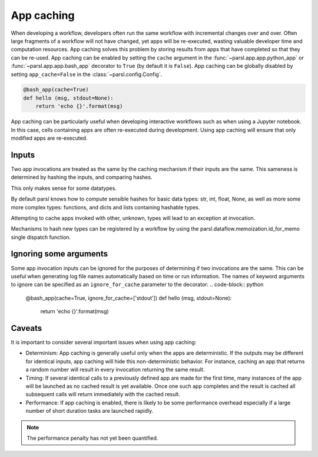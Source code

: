 .. _label-appcaching:

App caching
----------

When developing a workflow, developers often run the same workflow
with incremental changes over and over. Often large fragments of
a workflow will not have changed, yet apps will be re-executed, wasting
valuable developer time and computation resources. App caching
solves this problem by storing results from apps that have completed
so that they can be re-used. App caching can be enabled by setting the ``cache``
argument in the :func:`~parsl.app.app.python_app` or :func:`~parsl.app.app.bash_app` decorator to ``True`` (by default it is ``False``). App caching
can be globally disabled by setting ``app_cache=False``
in the :class:`~parsl.config.Config`.

.. code-block:: python

   @bash_app(cache=True)
   def hello (msg, stdout=None):
       return 'echo {}'.format(msg)


App caching can be particularly useful when developing interactive workflows such as when
using a Jupyter notebook. In this case, cells containing apps are often re-executed
during development. Using app caching will ensure that only modified apps are re-executed.


Inputs
^^^^^^

Two app invocations are treated as the same by the caching mechanism if their
inputs are the same. This sameness is determined by hashing the inputs, and
comparing hashes.

This only makes sense for some datatypes.

By default parsl knows how to compute sensible hashes for basic data types:
str, int, float, None, as well as more some more complex types:
functions, and dicts and lists containing hashable types.

Attempting to cache apps invoked with other, unknown, types will lead to an
exception at invocation.

Mechanisms to hash new types can be registered by a workflow by using the
parsl.dataflow.memoization.id_for_memo single dispatch function.


Ignoring some arguments
^^^^^^^^^^^^^^^^^^^^^^^

Some app invocation inputs can be ignored for the purposes of determining if
two invocations are the same. This can be useful when generating log file
names automatically based on time or run information. The names of keyword
arguments to ignore can be specified as an ``ignore_for_cache``
parameter to the decorator:
.. code-block:: python

   @bash_app(cache=True, ignore_for_cache=['stdout'])
   def hello (msg, stdout=None):
       return 'echo {}'.format(msg)


Caveats
^^^^^^^

It is important to consider several important issues when using app caching:

- Determinism: App caching is generally useful only when the apps are deterministic.
  If the outputs may be different for identical inputs, app caching will hide
  this non-deterministic behavior. For instance, caching an app that returns
  a random number will result in every invocation returning the same result.

- Timing: If several identical calls to a previously defined app are
  made for the first time, many instances of the app will be launched as no cached
  result is yet available. Once one such app completes and the result is cached
  all subsequent calls will return immediately with the cached result.

- Performance: If app caching is enabled, there is likely to be some performance
  overhead especially if a large number of short duration tasks are launched rapidly.

.. note::
   The performance penalty has not yet been quantified.
